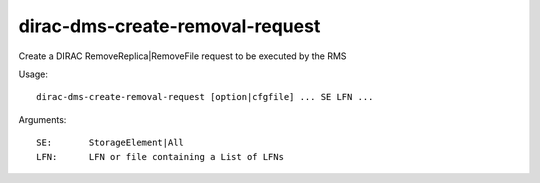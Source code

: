 ================================
dirac-dms-create-removal-request
================================

Create a DIRAC RemoveReplica|RemoveFile request to be executed by the RMS

Usage::

  dirac-dms-create-removal-request [option|cfgfile] ... SE LFN ...

Arguments::

  SE:       StorageElement|All
  LFN:      LFN or file containing a List of LFNs
